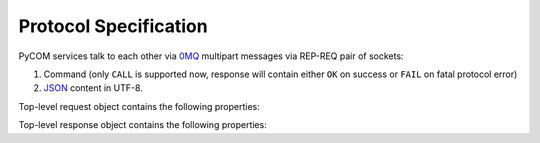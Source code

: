 Protocol Specification
=======================

PyCOM services talk to each other via `0MQ <http://www.zeromq.org/>`_
multipart messages via REP-REQ pair of sockets:

#. Command (only ``CALL`` is supported now, response will contain either ``OK``
   on success or ``FAIL`` on fatal protocol error)
#. `JSON <http://www.json.org/>`_ content in UTF-8.

Top-level request object contains the following properties:

.. data:: version
    :noindex:

    (string) protocol version, should be ``1.0`` now

.. data:: interface
    :noindex:

    (string) requested interface name (see below)

.. data:: method
    :noindex:

    (string) requested method name

.. data:: args
    :noindex:

    (anything) any JSON entity to be passed as an argument to method

Top-level response object contains the following properties:

.. data:: code
    :noindex:

    (number) result code (0 for success)

.. data:: error
    :noindex:

    (string, optional) error message

.. data:: result
    :noindex:

    (anything) any JSON entity that was returned from method
